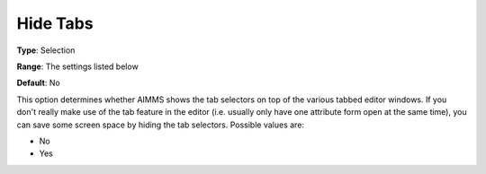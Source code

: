 

.. _Options_Appearance_-_Hide_Tabs:


Hide Tabs
=========



**Type**:	Selection	

**Range**:	The settings listed below	

**Default**:	No	



This option determines whether AIMMS shows the tab selectors on top of the various tabbed editor windows. If you don't really make use of the tab feature in the editor (i.e. usually only have one attribute form open at the same time), you can save some screen space by hiding the tab selectors. Possible values are:



*	No
*	Yes



